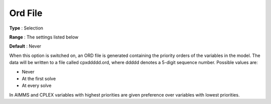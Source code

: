 .. _CPLEX_General_-_Ord_File:


Ord File
========



**Type** :	Selection	

**Range** :	The settings listed below	

**Default** :	Never	



When this option is switched on, an ORD file is generated containing the priority orders of the variables in the model. The data will be written to a file called cpxddddd.ord, where ddddd denotes a 5-digit sequence number. Possible values are:



*	Never
*	At the first solve
*	At every solve




In AIMMS and CPLEX variables with highest priorities are given preference over variables with lowest priorities.




